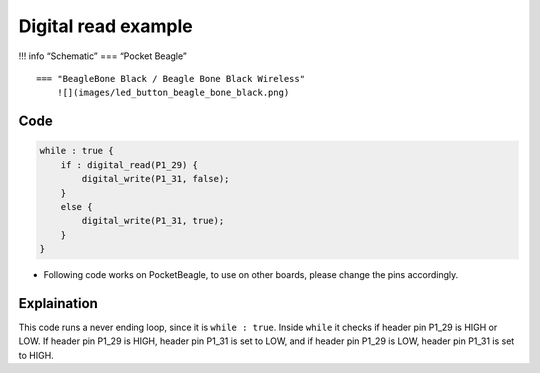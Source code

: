 Digital read example
====================

!!! info “Schematic” === “Pocket Beagle” |image0|

::

   === "BeagleBone Black / Beagle Bone Black Wireless"
       ![](images/led_button_beagle_bone_black.png)   

Code
----

.. code:: python

   while : true {
       if : digital_read(P1_29) {
           digital_write(P1_31, false);
       }
       else {
           digital_write(P1_31, true);
       }
   }

-  Following code works on PocketBeagle, to use on other boards, please
   change the pins accordingly.

Explaination
------------

This code runs a never ending loop, since it is ``while : true``. Inside
``while`` it checks if header pin P1_29 is HIGH or LOW. If header pin
P1_29 is HIGH, header pin P1_31 is set to LOW, and if header pin P1_29
is LOW, header pin P1_31 is set to HIGH.

.. |image0| image:: images/led_button_pocket_beagle.png